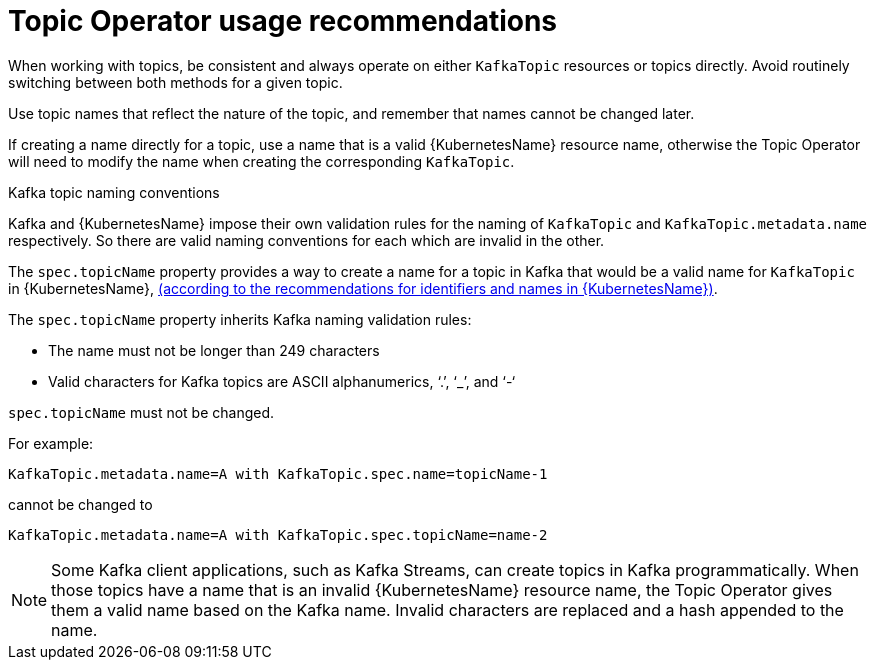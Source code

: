 // Module included in the following assemblies:
//
// topic-operator.adoc

[id='topic-operator-usage-recommendations-{context}']
= Topic Operator usage recommendations

When working with topics, be consistent and always operate on either `KafkaTopic` resources or topics directly. Avoid routinely switching between both methods for a given topic.

Use topic names that reflect the nature of the topic, and remember that names cannot be changed later.

If creating a name directly for a topic, use a name that is a valid {KubernetesName} resource name, otherwise the Topic Operator will need to modify the name when creating the corresponding `KafkaTopic`.

.Kafka topic naming conventions

Kafka and {KubernetesName} impose their own validation rules for the naming of `KafkaTopic` and `KafkaTopic.metadata.name` respectively.
So there are valid naming conventions for each which are invalid in the other.

The `spec.topicName` property provides a way to create a name for a topic in Kafka that would be a valid name for `KafkaTopic` in {KubernetesName}, link:https://github.com/kubernetes/community/blob/master/contributors/design-proposals/architecture/identifiers.md[(according to the recommendations for identifiers and names in {KubernetesName})^].

The `spec.topicName` property inherits Kafka naming validation rules:

* The name must not be longer than 249 characters
* Valid characters for Kafka topics are ASCII alphanumerics, ‘.’, ‘_’, and ‘-‘

`spec.topicName` must not be changed.

For example:

[source,yaml]
----
KafkaTopic.metadata.name=A with KafkaTopic.spec.name=topicName-1
----

cannot be changed to

[source,yaml]
----
KafkaTopic.metadata.name=A with KafkaTopic.spec.topicName=name-2
----

NOTE: Some Kafka client applications, such as Kafka Streams, can create topics in Kafka programmatically. When those topics have a name that is an invalid {KubernetesName} resource name, the Topic Operator gives them a valid name based on the Kafka name. Invalid characters are replaced and a hash appended to the name.
